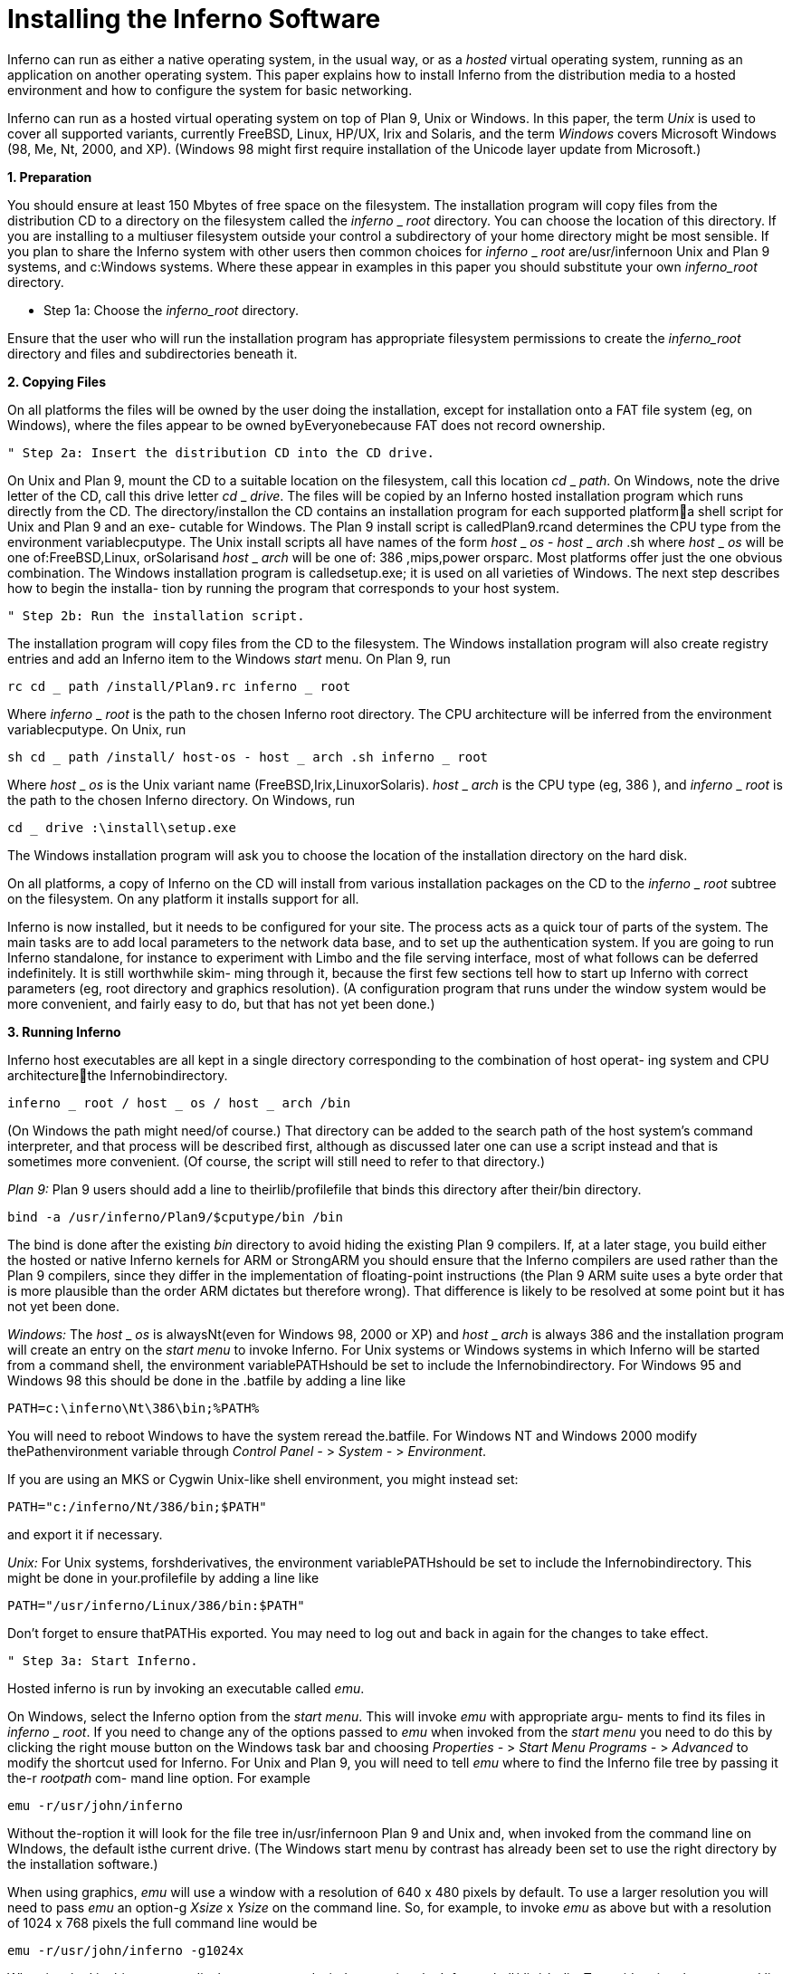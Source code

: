 = Installing the Inferno Software

Inferno can run as either a native operating system, in the usual way,
or as a _hosted_ virtual operating system, running as an application
on another operating system. This paper explains how to install Inferno
from the distribution media to a hosted environment and how to configure
the system for basic networking.

Inferno can run as a hosted virtual operating system on top of Plan 9,
Unix or Windows. In this paper, the term _Unix_ is used to cover all
supported variants, currently FreeBSD, Linux, HP/UX, Irix and Solaris,
and the term _Windows_ covers Microsoft Windows (98, Me, Nt, 2000, and
XP). (Windows 98 might first require installation of the Unicode layer
update from Microsoft.)

*1. Preparation*

You should ensure at least 150 Mbytes of free space on the filesystem.
The installation program will copy files from the distribution CD to a
directory on the filesystem called the _inferno_ _ _root_ directory. You
can choose the location of this directory. If you are installing to a
multiuser filesystem outside your control a subdirectory of your home
directory might be most sensible. If you plan to share the Inferno
system with other users then common choices for _inferno_ _ _root_
are/usr/infernoon Unix and Plan 9 systems, and c:Windows systems. Where
these appear in examples in this paper you should substitute your own
_inferno_root_ directory.

* Step 1a: Choose the _inferno_root_ directory.

Ensure that the user who will run the installation program has
appropriate filesystem permissions to create the _inferno_root_
directory and files and subdirectories beneath it.

*2. Copying Files*

On all platforms the files will be owned by the user doing the
installation, except for installation onto a FAT file system (eg, on
Windows), where the files appear to be owned byEveryonebecause FAT does
not record ownership.

....
" Step 2a: Insert the distribution CD into the CD drive.
....

On Unix and Plan 9, mount the CD to a suitable location on the
filesystem, call this location _cd_ _ _path_. On Windows, note the drive
letter of the CD, call this drive letter _cd_ _ _drive_. The files will
be copied by an Inferno hosted installation program which runs directly
from the CD. The directory/installon the CD contains an installation
program for each supported platforma shell script for Unix and Plan 9
and an exe- cutable for Windows. The Plan 9 install script is
calledPlan9.rcand determines the CPU type from the environment
variablecputype. The Unix install scripts all have names of the form
_host_ _ _os_ - _host_ _ _arch_ .sh where _host_ _ _os_ will be one
of:FreeBSD,Linux, orSolarisand _host_ _ _arch_ will be one of: 386
,mips,power orsparc. Most platforms offer just the one obvious
combination. The Windows installation program is calledsetup.exe; it is
used on all varieties of Windows. The next step describes how to begin
the installa- tion by running the program that corresponds to your host
system.

....
" Step 2b: Run the installation script.
....

The installation program will copy files from the CD to the filesystem.
The Windows installation program will also create registry entries and
add an Inferno item to the Windows _start_ menu. On Plan 9, run

....
rc cd _ path /install/Plan9.rc inferno _ root
....

Where _inferno_ _ _root_ is the path to the chosen Inferno root
directory. The CPU architecture will be inferred from the environment
variablecputype. On Unix, run

....
sh cd _ path /install/ host-os - host _ arch .sh inferno _ root
....

Where _host_ _ _os_ is the Unix variant name
(FreeBSD,Irix,LinuxorSolaris). _host_ _ _arch_ is the CPU type (eg, 386
), and _inferno_ _ _root_ is the path to the chosen Inferno directory.
On Windows, run

....
cd _ drive :\install\setup.exe
....

The Windows installation program will ask you to choose the location of
the installation directory on the hard disk.

On all platforms, a copy of Inferno on the CD will install from various
installation packages on the CD to the _inferno_ _ _root_ subtree on the
filesystem. On any platform it installs support for all.

Inferno is now installed, but it needs to be configured for your site.
The process acts as a quick tour of parts of the system. The main tasks
are to add local parameters to the network data base, and to set up the
authentication system. If you are going to run Inferno standalone, for
instance to experiment with Limbo and the file serving interface, most
of what follows can be deferred indefinitely. It is still worthwhile
skim- ming through it, because the first few sections tell how to start
up Inferno with correct parameters (eg, root directory and graphics
resolution). (A configuration program that runs under the window system
would be more convenient, and fairly easy to do, but that has not yet
been done.)

*3. Running Inferno*

Inferno host executables are all kept in a single directory
corresponding to the combination of host operat- ing system and CPU
architecturethe Infernobindirectory.

....
inferno _ root / host _ os / host _ arch /bin
....

(On Windows the path might need/of course.) That directory can be added
to the search path of the host system’s command interpreter, and that
process will be described first, although as discussed later one can use
a script instead and that is sometimes more convenient. (Of course, the
script will still need to refer to that directory.)

_Plan 9:_ Plan 9 users should add a line to theirlib/profilefile that
binds this directory after their/bin directory.

....
bind -a /usr/inferno/Plan9/$cputype/bin /bin
....

The bind is done after the existing _bin_ directory to avoid hiding the
existing Plan 9 compilers. If, at a later stage, you build either the
hosted or native Inferno kernels for ARM or StrongARM you should ensure
that the Inferno compilers are used rather than the Plan 9 compilers,
since they differ in the implementation of floating-point instructions
(the Plan 9 ARM suite uses a byte order that is more plausible than the
order ARM dictates but therefore wrong). That difference is likely to be
resolved at some point but it has not yet been done.

_Windows:_ The _host_ _ _os_ is alwaysNt(even for Windows 98, 2000 or
XP) and _host_ _ _arch_ is always 386 and the installation program will
create an entry on the _start menu_ to invoke Inferno. For Unix systems
or Windows systems in which Inferno will be started from a command
shell, the environment variablePATHshould be set to include the
Infernobindirectory. For Windows 95 and Windows 98 this should be done
in the .batfile by adding a line like

....
PATH=c:\inferno\Nt\386\bin;%PATH%
....

You will need to reboot Windows to have the system reread the.batfile.
For Windows NT and Windows 2000 modify thePathenvironment variable
through _Control Panel -_ > _System -_ > _Environment_.

If you are using an MKS or Cygwin Unix-like shell environment, you might
instead set:

....
PATH="c:/inferno/Nt/386/bin;$PATH"
....

and export it if necessary.

_Unix:_ For Unix systems, forshderivatives, the environment
variablePATHshould be set to include the Infernobindirectory. This might
be done in your.profilefile by adding a line like

....
PATH="/usr/inferno/Linux/386/bin:$PATH"
....

Don’t forget to ensure thatPATHis exported. You may need to log out and
back in again for the changes to take effect.

....
" Step 3a: Start Inferno.
....

Hosted inferno is run by invoking an executable called _emu_.

On Windows, select the Inferno option from the _start menu_. This will
invoke _emu_ with appropriate argu- ments to find its files in _inferno_
_ _root_. If you need to change any of the options passed to _emu_ when
invoked from the _start menu_ you need to do this by clicking the right
mouse button on the Windows task bar and choosing _Properties -_ >
_Start Menu Programs -_ > _Advanced_ to modify the shortcut used for
Inferno. For Unix and Plan 9, you will need to tell _emu_ where to find
the Inferno file tree by passing it the-r _rootpath_ com- mand line
option. For example

....
emu -r/usr/john/inferno
....

Without the-roption it will look for the file tree in/usr/infernoon Plan
9 and Unix and, when invoked from the command line on WIndows, the
default isthe current drive. (The Windows start menu by contrast has
already been set to use the right directory by the installation
software.)

When using graphics, _emu_ will use a window with a resolution of 640 x
480 pixels by default. To use a larger resolution you will need to pass
_emu_ an option-g _Xsize_ x _Ysize_ on the command line. So, for
example, to invoke _emu_ as above but with a resolution of 1024 x 768
pixels the full command line would be

....
emu -r/usr/john/inferno -g1024x
....

When invoked in this way _emu_ displays a command window running the
Inferno shell/dis/sh.dis. To avoid typing the command line options each
time you invoke _emu_ you can store them in the environment
variableEMUwhich is interrogated when _emu_ is started and might as well
be set along side thePATHenvi- ronment variable if the same
configuration options are to be used on each invocation.

....
set EMU="-rd:\Documents and Settings\john\inferno -g1024x768"
....

for Windows.

....
EMU=(-r/usr/john/inferno -g1024x768)
....

for Plan 9, and

....
EMU="-r/usr/john/inferno -g1024x768"
....

for Unix. An alternative to using theEMUenvironment variable is to place
the correct invocation in a script file (or batch file, for Windows) and
invoke that instead of running _emu_ directly. It is important to note
that for Windows the-roption also serves to indicate both the drive and
directory on to which the software has been installed. Without a drive
letter the system will assume the current drive and will fail if the
user changes to an alternative drive. Once the environment variables or
scripts are set up, as described above, invoking plain

....
emu
....

or the appropriate script file, should result in it starting up
Inferno’s command interpreter _sh_ (1), which prompts with a semicolon:

....
;
....

You can add a further option-c1to start up _emu_ in a mode in which the
system compiles a module’s Dis operations to native machine instructions
when a module is loaded. (See the _emu_ (1) manual page.) In _com- pile_
mode programs that do significant computation will run much faster.
Whether in compiled or inter- preted mode you should now have a
functional hosted Inferno system. When Inferno starts the initial
/dis/sh.disit reads commands from the file/lib/sh/profilebefore becoming
interactive. See the manual pages for the shell _sh_ (1) to learn more
about tailoring the initial environment.

The semicolon is the default shell prompt. From this command window you
should be able to see the installed Inferno files and directories

....
lc /
....

The command _lc_ presents the contents of its directory argument in
columnar fashion to standard output in the command window.

....
; lc /
FreeBSD/ Unixware/ icons/ libkern/ man/ prof/
Hp/ acme/ include/ libkeyring/ mkconfig prog/
Inferno/ appl/ keydb/ libmath/ mkfile services/
Irix/ asm/ legal/ libmemdraw/ mkfiles/ tmp/
LICENCE chan/ lib/ libmemlayer/ mnt/ tools/
Linux/ dev/ lib9/ libtk/ module/ usr/
MacOSX/ dis/ libbio/ licencedb/ n/ utils/
NOTICE doc/ libcrypt/ limbo/ net/ wrap/
Nt/ emu/ libdraw/ locale/ nvfs/
Plan9/ env/ libfreetype/ mail/ o/
Solaris/ fonts/ libinterp/ makemk.sh os/
;
....

Only the files and directories in and below the _inferno_ _ _root_
directory on the host filesystem are immediately visible to an Inferno
process; these files are made visible in the root of the Inferno file
namespace. If you wish to import or export files from and to the host
filesystem you will need to use tools on your host to move them in or
out of the Inferno visible portion of your host filesystem (see the
manual pages _os_ (1) and _cmd_ (3) for an interface to host commands).
(We plan to make such access direct, but the details are still being
worked out.) From this point onwards in this paper all file paths not
qualified with _inferno_ _ _root_ are assumed to be in the Inferno
namespace. Files created in the host filesystem will be created with the
user id of the user that started _emu_ and on Unix systems with that
user’s group id.

*4. Setting the site’s time zone*

Time zone settings are defined by files in the directory/locale. The
setting affects only how the time is displayed; the internal
representation does not vary. For instance, the file/locale/GMTdefines
Green- wich Mean Time,/locale/GB-Eiredefines time zones for Great
Britain and the Irish Republic (GMT and British Summer Time),
and/locale/US_Easterndefines United States Eastern Standard Time and
East- ern Daylight Time. The time zone settings used by applications are
read (by _daytime_ (2)) from the file /locale/timezone, which is
initially a copy of/locale/GB-Eire. If displaying time as the time in
London is adequate, you need change nothing. To set a different time
zone for the whole site, copy the appropriate time zone file
into/locale/timezone:

....
cp /locale/US_Eastern /locale/timezone
....

To set a different time zone for a user or window, _bind_ (1) the file
containing the time zone setting over /locale/timezone, either in the
user’s profile or in a name space description file:

....
bind /locale/US_Eastern /locale/timezone
....

*5. Running the Window Manager* _wm_

Graphical Inferno programs normally run under the window manager _wm_
(1). Inferno has a simple editor, _wm/edit_ , that can be used to edit
the inferno configuration files. The `power environment' for editing and
program development is _acme_ (1), but rather that throwing you in at
the deep end, we shall stick to the sim- pler one for now. If you
already know Acme from Plan 9, however, or perhaps Wily from Unix, feel
free to use Inferno’s _acme_ instead of _edit_.

....
" Step 5a: Start the window manager.
....

Invoke _wm_ by typing

....
wm/wm
....

You should see a new window open with a blue-grey background and a small
_Vita Nuova_ logo in the bot- tom left hand corner. Click on the logo
with mouse button 1 to reveal a small menu. Selecting the _Edit_ entry
will start _wm/edit_. In common with most _wm_ programs the editor has
three small buttons in a line at its top right hand corner. Clicking on
the X button, the rightmost button, will close the program down. The
left- most of the three buttons will allow the window to be
resizedafter clicking it drag the window from a point near to either
one of its edges or one of its corners. The middle button will minimise
the window, cre- ating an entry for it in the application bar along the
bottom of the main _wm_ window. You can restore a min- imised window by
clicking on its entry in the application bar. The initial _wm_
configuration is determined by the contents of the shell
script/lib/wmsetup(see _toolbar_ (1) and _sh_ (1)).

....
" Step 5b: Open a shell window.
....

Choose the _shell_ option from the menu to open up a shell window. The
configuration of Inferno will be done from this shell window.

*6. Manual Pages*

Manual pages for all of the system commands are available from a shell
window. Use the _man_ or _wm/man_ commands. For example,

....
man wm
....

will give information about _wm_. And

....
man man
....

will give information about using _man_. _Wm/man_ makes use of the Tk
text widget to produce slightly more attractive output than the plain
command _man_. Here, and in other Inferno documentation you will see
ref- erences to manual page entries of the form _command_ ( _section_ ).
You can display the manual page for the command by running

....
man command
....

or

....
man section command
....

if the manual page appears in more than one section.

*7. Initial Namespace*

The initial Inferno namespace is built by placing the root device ’#/’
(see _root_ (3)) at the root of the names- pace and binding

a.  the host filesystem device ’#U’ (see _fs_ (3)) containing the
_inferno_ _ _root_ subtree of the host filesystem at the root of the
Inferno filesystem,
b.  the console device ’#c’ (see _cons_ (3)) in/dev,
c.  the prog device ’#p’ (see _prog_ (3)) onto/prog,
d.  the IP device ’#I’ (see _ip_ (3)) in/net, and
e.  the environment device ’#e’ (see _env_ (3)) at/dev/env.

You can see the sequence of commands required to construct the current
namespace by running

....
ns
....

*8. Inferno’s network*

If you are just going to use Inferno for local Limbo programming, and
not use its networking interface, you can skip to the section `‘Adding
new users'’ at the end of this document. You can always come back to
this step later.

To use IP networking, the IP device _ip_ (3)) must have been bound
into/net. Typing

....
ls -l /net
....

(see _ls_ (1)) should result in something like

....
--rw-rw-r-- I 0 network john 0 May 31 07:11 /net/arp
--rw-rw-r-- I 0 network john 0 May 31 07:11 /net/ndb
d-r-xr-xr-x I 0 network john 0 May 31 07:11 /net/tcp
d-r-xr-xr-x I 0 network john 0 May 31 07:11 /net/udp
....

There might be many more names on some systems.

A system running Inferno, whether native or hosted, can by agreement
attach to any or all resources that are in the name space of another
Inferno system (or even its own). That requires:

" the importing system must know where to find them

" the exporting system must agree to export them

" the two systems must authenticate the access (not all resources will
be permitted to all systems or users)

" the conversation can be encrypted to keep it safe from prying eyes and
interference

On an Inferno network, there is usually one secure machine that acts as
authentication server. All other sys- tems variously play the rôles of
server and client as required: any system can import some resources (or
none) and export others (or none), simultaneously, and differently in
different name spaces. In following sections, we shall write as though
there were three distinct machines: authentication server (signer);
server (exporting resources); and client (importing resources). With
Inferno, you can achieve a similar effect on a single machine by
starting up distinct instances of _emu_ instead. That is the easiest way
to become familiar with the process (and also avoids having to install
the system on several machines to start). It is still worth- while
setting up a secured authentication server later, especially if you are
using Windows on a FAT file system where the host system’s file
protections are limited.

We shall now configure Inferno to allow each of the functions listed
above:

" change the network database to tell where to find local network
resources

" set up the authentication system, specifically the authentication
server or `signer'

" start network services (two distinct sets: one for the authentication
services and the other for all other network services)

*9. Network database files*

In both hosted and native modes, Inferno uses a collection of text files
of a particular form to store all details of network and service
configuration. When running hosted, Inferno typically gets most of its
data from the host operating system, and the database contains mainly
Inferno-specific data.

The file/lib/ndb/localis the root of the collection of network database
files. The format is defined by _ndb_ (6), but essentially it is a
collection of groups of attribute/value pairs of the form _attribute_ =
_value_. Attribute names and most values are case-sensitive.

Related attribute/value pairs are grouped into database `entries'. An
entry can span one or more lines: the first line starts with a non-blank
character, and any subsequent lines in that entry start with white space
(blank or tab).

*9.1. Site parameters*

The version of/lib/ndb/localat time of writing looks like this:

....
database=
file=/lib/ndb/local
file=/lib/ndb/dns
file=/lib/ndb/inferno
file=/lib/ndb/common
....

....
infernosite=
#dnsdomain=your.domain.com
#dns=1.2.3.4 # resolver
SIGNER=your_Inferno_signer_here
FILESERVER=your_Inferno_fileserver_here
smtp=your_smtpserver_here
pop3=your_pop3server_here
registry=your_registry_server
....

The individual files forming the data base are listed in order in
thedatabaseentry. They can be ignored for the moment. The entry
labelledinfernosite=defines a mapping from symbolic host names of the
form$ _service_ to a host name, domain name, or a numeric Internet
address. For instance, an application that needs an authentication
service will refer to$SIGNERand an Inferno naming service will translate
that at run-time to the appropriate network name for that environment.
Consequently, the entries above need to be customised for a given site.
(The items that are commented out are not needed when the host’s own DNS
resolver is used instead of Inferno’s own _dns_ (8).) For example,
ourinfernositeentry in thelocal file might look something like this

....
infernosite=
dnsdomain=vitanuova.com
dns=200.1.1.11 # resolver
SIGNER=doppio
FILESERVER=doppio
smtp=doppio
pop3=doppio
registry=doppio
....

wheredoppiois the host name of a machine that is offering the given
services to Inferno, and200.1.1. is the Internet address of a local DNS
resolver.

....
" Step 9a: Enter defaults for your site
....

The only important names initially are:

SIGNER the host or domain name, or address of the machine that will act
as signer

registry the name or address of a machine that provides the local
dynamic service _registry_ (4)

FILESERVER the primary file server (actually needed only by clients with
no storage of their own)

All others are used by specific applications such as _acme_ (1) mail or
_ftpfs_ (4).

If you are using a single machine for signer and server/client, put its
name in those three entries.

*9.2. Connection server* _cs_ *(8) and name translation*

The connection server _cs_ (8) uses the network database and other data
(such as that provided by the host system and the Internet DNS servers)
to translate symbolic network names and services into instructions for
connecting to a given service. In hosted mode, network and service names
are passed through to the host for conversion to numeric IP addresses
and port numbers. If the host is unable to convert a service name the
connection server will attempt to convert the name using mappings of
service and protocol names to Inter- net port numbers in the
file/lib/ndb/inferno:

....
tcp=infgamelogin port=6660 # inferno games login service
tcp=styx port=6666 # main file service
tcp=mpeg port=6667 # mpeg stream
tcp=rstyx port=6668 # remote invocation
tcp=infdb port=6669 # database server
tcp=infweb port=6670 # inferno web server
tcp=infsigner port=6671 # inferno signing services
tcp=infcsigner port=6672 # inferno countersigner
tcp=inflogin port=6673 # inferno credential service
tcp=infsds port=6674 # software download
tcp=registry port=6675 # registry(4)
udp=virgil port=2202 # naming service
....

For the moment, leave that file as it is. You will only need to modify
this file if in future you add new statically-configured services to
Inferno. (Services that come and go dynamically might use _registry_ (4)
instead, a registry manager that allows a service to be found using a
description of it.)

*10. Configuring a Signer*

Before an Inferno machine can authenticate establish a secure connection
to an Inferno service on another machine, each system needs to obtain a
certificate from a common signer. We talk here as though there is only
one `signer' per site but in fact there can be application- or
group-specific ones. For instance, a version of the Inferno games server
automatically starts its own signing service to keep the identities and
keys used for game service separate from those of the primary system,
allowing users to set up their own gaming groups without fuss. To use
authenticated connections for the primary file services we need to set
up a signer to generate certificates for users (see _createsignerkey_
(8) and _logind_ (8)).

Choose an Inferno machine to become the signer. If this is the first or
only Inferno machine on your net- work then make this machine the
signer. (It is more realistic if you start up a separate copy of _emu_
and

'''''

The authentication system will shortly expand to a rôle-based one
allowing a chain of certificates to be used, from several signers, with
delegation etc.

leave it in `console' mode without starting the window system.) You can
always move the function else- where later.

....
" Step 10a: Empty the secret file of secrets.
....

The authentication server verifies a user’s identity by checking that
the user knows a shared secret. (In fact the secret is not used
directly, but instead a scrambled value that was derived from it.) The
file /keydb/keysholds those secrets; it is encrypted using a secret
password or phrase known only to the manager of the authentication
server. Having just installed Inferno, the file should exist and be
readable only by you (or the user as which the authentication service
will run). On the signer machine, type

....
ls -l /keydb/keys
....

You should see something like:

....
--rw------- M 7772 yourname inf 0 Jun 12 03:08 /keydb/keys
....

You should see something like the above. If the file does not exist or
is not empty or has the wrong mode, use:

....
cp /dev/null /keydb/keys; chmod 600 /keydb/keys
....

to set it right.

....
" Step 10b: Generate a signer key.
....

Next on the signer machine, run

....
auth/createsignerkey name
....

In place of _name_ enter the network name of the signer. A
fully-qualified domain name of a host or individ- ual is fine. This
value will appear as the signer name in each certificate generated by
the signer. _Createsign- erkey_ creates public and private keys that are
used by the signer when generating certificates. They are stored
in/keydb/signerkey; check that it has permissions that limit access to
the user that will run the authentication services:

....
; ls -l /keydb/signerkey
--rw------- M 32685 secrets inf 1010 Jul 07 2000 /keydb/signerkey
....

Use _chmod_ (1) to set the mode to read/write only for the owner if
necessary:

....
chmod 600 /keydb/signerkey
....

....
" Step 10c: Start the authentication network services
....

Still at the signer console, type

....
svc/auth
....

That script (see _svc_ (8)) will check that
the/keydb/keysand/keydb/signerkeyfiles exist, and then start the program
_keyfs_ (4), which manages thekeysfile. It will prompt for the password
(pass phrase) you wish to use to protect thekeysfile, now and on
subsequent runs:

....
; svc/auth
Key:
Confirm key:
....

It prompts twice to confirm it. If successfully confirmed, it will then
start the network services used by Inferno to authenticate local and
remote users and hosts. (If confirmation fails, retry by runningsvc/auth
again.)

You can check that they are running by typing:

....
ps
....

which should show something like the following:

....
1 1 john release 74K Sh[$Sys]
3 2 john alt 15K Cs
10 9 john recv 25K Keyfs
11 9 john release 44K Styx[$Sys]
12 9 john recv 25K Keyfs
14 1 john alt 8K Listen
16 1 john release 8K Listen[$Sys]
18 1 john alt 9K Listen
20 1 john release 9K Listen[$Sys]
22 1 john alt 9K Listen
24 1 john release 9K Listen[$Sys]
26 1 john alt 8K Listen
28 1 john release 8K Listen[$Sys]
29 1 john ready 73K Ps[$Sys]
....

There should beKeyfsandListenprocesses.

....
" Step 10d: Enter user names and secrets.
....

For each user to be authenticated by the signer run

....
auth/changelogin username
....

You will be prompted to supply a secret (ie, password or pass phrase)
and expiration date. The expiration date will be used as the maximum
expiration date of authentication certificates granted to that user.
_Changelogin_ (see _changelogin_ (8)) accesses the name space generated
by _keyfs_ (4), which has just been started above bysvc/auth. A user can
later change the stored secret using the _passwd_ (1) command. For the
signer to generate a certificate there must be at least one entry in the
password file. If you are not sure at this stage of the names of the
users that you want to authenticate then create an entry for the
userinferno and yourself.

*11. Establishing a Secure Connection*

To establish a secure connection between two Inferno machines, each
needs to present a public key with a certificate signed by a common
signer. We shall make two public/private key sets, one for the server
and one for a client (they differ only in where they are stored). We
shall do the server first, because the usual network services require
the server possess some keys before they can start. We shall then start
those ser- vices, and finally sort out the client.

....
" Step 11a: Start the connection service.
....

The server still needs to make contact with the signer, so we need to
start the basic connection service _cs_ (8). If you are using the same
instance of _emu_ in which you invokedsvc/authabove, you should skip
this step. To check, you should see a new file in the/netdirectory
calledcs. Run the command

....
ls /net
....

You should see at least the following names in the output:

....
/net/cs
/net/ndb
/net/tcp
/net/udp
....

Otherwise, type

....
ndb/cs
....

That starts _cs_ (8). Try thels /netagain to check that thecsfile has
appeared.

....
" Step 11b: Generate a server key set.
....

On the server machine (or in the `server' window), use _getauthinfo_ (8)
to obtain a certificate and save it in a file nameddefaultby running

....
getauthinfo default
....

_Getauthinfo_ will prompt for the address of your signer (you can often
just use its host name or even localhost) and for a remote username and
password combination. _Getauthinfo_ will connect to the _inflogin_

service on the signer and authenticate you against its user and password
database,/keydb/keys, using the username and password that you entered
above. Answeryesto the question that asks if you want to save the
certificate in a file. _Getauthinfo_ will save a certificate in the
file/usr/ _user_ /keyring/defaultwhere _user_ is the name in/dev/user.

*12. Network Services*

As mentioned above, in a full Inferno network the authentication
services will usually be run on a secured machine of their own (the
signer), and the ordinary network services such as file service are not
run on a signer. If you are, however, using one machine for all
functions, you can get the right effect by starting another instance of
_emu_ , to act as an Inferno host that is not a signer. This one will
run the services of a pri- mary file server and the site _registry_ (4).

Commands described in _svc_ (8) start listeners for various local
network services. (The commands are actu- ally shell scripts.) As we saw
above,svc/authstarts the services on a signer.

Here we shall start the usual set of services.

....
" Step 12a: Start the network listener services.
....

Type

....
svc/net
....

Various network services will (should!) now be running. To confirm this
type

....
ps
....

which should show something like the following:

....
; ps
1 1 inferno release 74K Sh[$Sys]
7 6 inferno alt 15K Cs
13 1 inferno recv 15K Registry
14 1 inferno release 44K Styx[$Sys]
15 1 inferno recv 15K Registry
17 1 inferno alt 8K Listen
19 1 inferno release 8K Listen[$Sys]
22 1 inferno alt 8K Listen
24 1 inferno release 8K Listen[$Sys]
25 1 inferno ready 74K Ps[$Sys]
....

There should be a fewListenprocesses and perhaps aRegistry.

You can also try

....
netstat
....

_Netstat_ prints information about network connections. You should see
several lines of output, each one describing an announced TCP or UDP
service. Depending upon the contents of the network configuration files
we included on the CD, you might see output something like this:

....
tcp/1 Announced inferno 200.1.1.89!6668 ::!
tcp/2 Announced inferno 200.1.1.89!6666 ::!
tcp/3 Announced inferno 200.1.1.89!6675 ::!
....

Each line corresponds to a network connection: the connection name, the
name of the user running the server, the address of the local end of the
connection, the address of the remote end of the connection, and the
connection status. The connection name is actually the protocol and
conversation directory in/net. The connection addresses are all of the
form _host_! _port_ for these IP based services, and the remote
addresses are not filled in because they all represent listening
services that are in theAnnouncedstate. In this exam- ple the third line
shows a TCP service listening on port 6675.
Examining/lib/ndb/infernowithgrep (see _grep_ (1)) shows that the
listener on port 6675 is the Inferno registry service

....
grep 6675 /lib/ndb/inferno
....

gives

....
tcp=registry port=6675 # default registry
....

Now the server is ready but we need a client.

Either use a third machine or (more likely at first) simply start
another _emu_ instance in a new window. Start its connection server,
again by typing

....
ndb/cs
....

The connection server is fundamental to the Inferno network. Once
networking is set up, when subse- quently starting up a client you
should start _cs_ before starting the window system. Note that if you
are run- ning the Inferno instance as a server, or combined server and
client, thesvc/netthat starts the network services automatically starts
_cs_ , and you need not do so explicitly.

....
" Step 12b: Generate a client certificate.
....

Obtain a certificate for the client in the same way as on the server. We
shall obtain a certificate for use with a specific server by storing it
in a file whose name exactly matches the network address of the server

....
getauthinfo tcp! hostname
....

Use the current machine’s _hostname_. _Getauthinfo_ stores the
certificate in the file /usr/ _user_ /keyring/ _keyname_ where _user_ is
the name in/dev/userand _keyname_ is the argument given to
_getauthinfo_. Again, answeryesto the question that asks if you want to
save the certificate in a file.

Now that both client and server have a certificate obtained from the
same signer it is possible to establish a secure connection between
them. Note that getting keys and certificates with _getauthinfo_ is
normally done just once (or at most once per server when thedefaultkey
is not used). In short, all the work done up to now need not be
repeated. After this, provided the keys were saved to a keyring file, as
many authenti- cated connections can be made as desired until the
certificate expires (which by default is whenever the password entry was
set to expire). Also note that the certificates for different machines
can have different signers, and one can even use different certificates
for the same machine when the remote user name is to differ (the-foption
of _getauthinfo_ can then be useful to force an appropriate keyring
name).

....
" Step 12c: Make an authenticated connection.
....

The scriptsvc/neton the server started fundamental name services and
also a Styx file service. That can also be started separately
usingsvc/styx. In either case the namespace that is served is the one in
which the command was invoked. Now you can test the service.

Confirm that/n/remoteis an empty directory by typing

....
lc /n/remote
....

You can now mount the server’s name space onto the client’s
directory/n/remoteby typing

....
mount serveraddr /n/remote
....

Where _serveraddr_ is the IP address of the server or a name that the
host can resolve to the IP address of the server. Now

....
lc /n/remote
....

should reveal the files and directories in the namespace being served by
the server. Those files are now also visible in the namespace of your
shell. You will notice that these changes only affect the shell in which
you ran the _mount_ commandother windows are unaffected. You can
create, remove or modify files and direc- tories in and
under/n/remotemuch as you can any other file or directory in your
namespace. In fact, in general, a process does not need to know whether
a file actually resides locally or remotely. You can unmount the mounted
directory with _unmount_. Type

....
unmount /n/remote
....

You can confirm that it has gone by running

....
ls /n/remote
....

All connections made by Inferno are authenticated. The default
connection made by _mount_ is authenticated but uses neither encryption
nor secure digests. You can pass an argument to _mount_ to specify a
more secure connection: its-Coption gives it a hashing and an encryption
algorithm to be applied to the connection.

....
" Step 12d: Make a secure authenticated connection.
....

For example,

....
mount -C sha1/rc4_256 serveraddr /n/remote
....

makes an authenticated connection to the machine given by _serveraddr_ ,
then engages SHA1 hashing for mes- sage digesting and 256-bit RC4 for
encryption.

It mounts the namespace served by _serveraddr_ ’s Styx service on the
local Inferno directory/n/remote.

*13. Adding new users*

Every inferno process has an associated _user name_. At boot time the
user name is set equal to your login name on the host operating system.
The user name is used by _wm/logon_ to select the home directory, and by
other programs like _mount_ when it searches for certificates. (It can
also control permission for file access on the local system in native
Inferno and some hosted Inferno configurations.) When you attach to a
server on another system the user name in the authenticating certificate
can be used by the remote file service to set the user name
appropriately there.

To create a new user, copy the directory/usr/infernointo/usr/
_username_. If the user is to have access to services on the network,
make an authentication server entry using _changelogin_ (8). The user
can change the stored secret using _passwd_ (1), if desired. Having
logged in for the first time, the user should generate a default
public/private key set using _getauthinfo_ (8). (The authentication
services must be running some- where.)

The _wm_ window manager program _wm/logon_ allows a user to login to the
local Inferno system as an Inferno user (different from the host user
name). Its use is shown next.

....
" Step 13a: Re-start Inferno.
....

You should now close down any instances of _emu_ that you are currently
running. The quickest way to do this is to type _control-c_ in the emu
window in which you ran _wm/wm_. Start a new _emu_ , as before, by
either running

....
emu
....

or by choosing the appropriate entry from your start menu on Windows
machines. This time, start network services

....
svc/net
....

and then run

....
wm/wm wm/logon
....

and log in as user _inferno_. When you log in, _wm/logon_ will change
directory to/usr/infernoand then write the nameinfernoto/dev/user. If
the file/usr/inferno/namespaceexists it will be used to construct a new
namespace for the user based on the commands that it contains (see
_newns_ (2)).

*14. What next*

You should now have a fully functional Inferno system. You will need to
have a three button mouse to use _acme_ , _wm_ , or _plumbing_.

To learn more you could start with the manual pages for: _intro_ (1),
_emu_ (1), _wm_ (1), _wm-misc_ (1), _sh_ (1), _acme_ (1), and _limbo_
(1) and also the papers in sections 1, 2 and 3 of Volume 2 of _The
Inferno Programmer’s Manual_. _____________________ The details are
system-dependent and currently subject to change.
